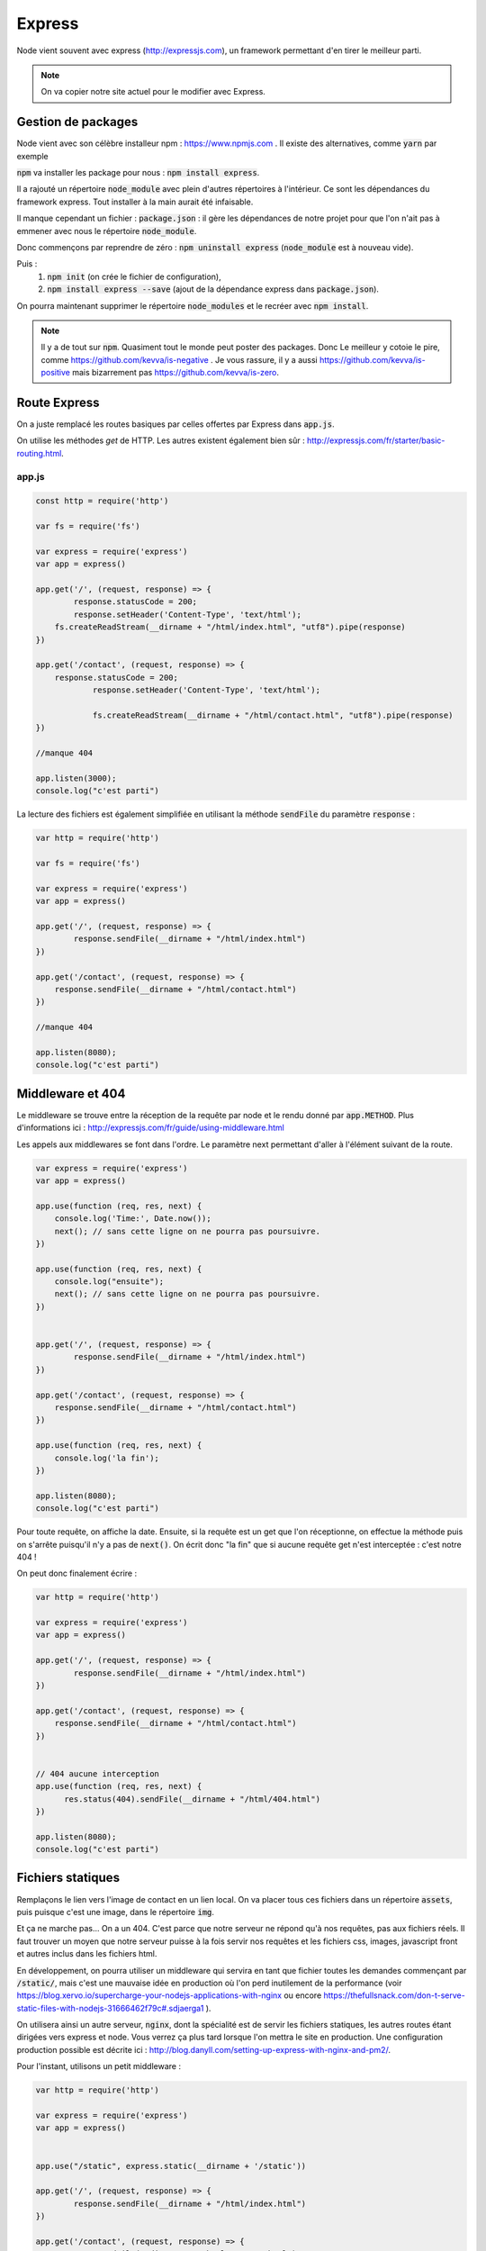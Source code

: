 *******
Express
*******

Node vient souvent avec express (http://expressjs.com), un framework permettant d'en tirer le meilleur parti.

.. note:: On va copier notre site actuel pour le modifier avec Express.

Gestion de packages
===================

Node vient avec son célèbre installeur npm : https://www.npmjs.com
. Il existe des alternatives, comme  :code:`yarn` par exemple
 
:code:`npm` va installer les package pour nous : :code:`npm install express`.

Il a rajouté un répertoire :code:`node_module` avec plein d'autres répertoires à l'intérieur. Ce sont les dépendances du framework express. Tout installer à la main aurait été infaisable. 

Il manque cependant un fichier : :code:`package.json` : il gère les dépendances de notre projet pour que l'on n'ait pas à emmener avec nous le répertoire :code:`node_module`.

Donc commençons par reprendre de zéro : :code:`npm uninstall express` (:code:`node_module` est à nouveau vide).

Puis : 
    #. :code:`npm init` (on crée le fichier de configuration),
    #. :code:`npm install express --save` (ajout de la dépendance express dans :code:`package.json`).
    

On pourra maintenant supprimer le répertoire :code:`node_modules` et le recréer avec :code:`npm install`.


.. note:: 
    Il y a de tout sur :code:`npm`. Quasiment tout le monde peut poster des packages. Donc Le meilleur y cotoie le pire, comme https://github.com/kevva/is-negative . Je vous rassure, il y a aussi https://github.com/kevva/is-positive mais bizarrement pas https://github.com/kevva/is-zero.
    
    

Route Express
=============

On a juste remplacé les routes basiques par celles offertes par Express dans :code:`app.js`.

On utilise les méthodes *get* de HTTP. Les autres existent également bien sûr : http://expressjs.com/fr/starter/basic-routing.html.


app.js
^^^^^^ 

.. code-block:: javascript 

    const http = require('http') 

    var fs = require('fs')

    var express = require('express')
    var app = express()

    app.get('/', (request, response) => {
	    response.statusCode = 200;
	    response.setHeader('Content-Type', 'text/html');
        fs.createReadStream(__dirname + "/html/index.html", "utf8").pipe(response)    
    })

    app.get('/contact', (request, response) => {
    	response.statusCode = 200;
		response.setHeader('Content-Type', 'text/html');
		
		fs.createReadStream(__dirname + "/html/contact.html", "utf8").pipe(response)    
    })

    //manque 404

    app.listen(3000);
    console.log("c'est parti")


La lecture des fichiers est également simplifiée en utilisant la méthode :code:`sendFile` du paramètre :code:`response` :


.. code-block:: javascript 


    var http = require('http') 

    var fs = require('fs')

    var express = require('express')
    var app = express()

    app.get('/', (request, response) => {
            response.sendFile(__dirname + "/html/index.html")
    })

    app.get('/contact', (request, response) => {
        response.sendFile(__dirname + "/html/contact.html")
    })

    //manque 404

    app.listen(8080);
    console.log("c'est parti")


Middleware et 404
=================

Le middleware se trouve entre la réception de la requête par node et le rendu donné par :code:`app.METHOD`. Plus d'informations ici : http://expressjs.com/fr/guide/using-middleware.html 

Les appels aux middlewares se font dans l'ordre. Le paramètre next permettant d'aller à l'élément suivant de la route.


.. code-block:: javascript 

    var express = require('express')
    var app = express()

    app.use(function (req, res, next) {
        console.log('Time:', Date.now());
        next(); // sans cette ligne on ne pourra pas poursuivre.
    })

    app.use(function (req, res, next) {
        console.log("ensuite");
        next(); // sans cette ligne on ne pourra pas poursuivre.
    })


    app.get('/', (request, response) => {
            response.sendFile(__dirname + "/html/index.html")
    })

    app.get('/contact', (request, response) => {
        response.sendFile(__dirname + "/html/contact.html")
    })

    app.use(function (req, res, next) {
        console.log('la fin');
    })

    app.listen(8080);
    console.log("c'est parti")


Pour toute requête, on affiche la date. Ensuite, si la requête est un get que l'on réceptionne, on effectue la méthode puis on s'arrête puisqu'il n'y a pas de :code:`next()`. On écrit donc "la fin" que si aucune requête get n'est interceptée : c'est notre 404 !

On peut donc finalement écrire : 

.. code-block:: javascript

    var http = require('http') 

    var express = require('express')
    var app = express()

    app.get('/', (request, response) => {
            response.sendFile(__dirname + "/html/index.html")
    })

    app.get('/contact', (request, response) => {
        response.sendFile(__dirname + "/html/contact.html")
    })


    // 404 aucune interception
    app.use(function (req, res, next) {
          res.status(404).sendFile(__dirname + "/html/404.html")
    })
 
    app.listen(8080);
    console.log("c'est parti")


Fichiers statiques
==================

Remplaçons le lien vers l'image de contact en un lien local. On va placer tous ces fichiers dans un répertoire :code:`assets`, puis puisque c'est une image, dans le répertoire :code:`img`.

Et ça ne marche pas... On a un 404. C'est parce que notre serveur ne répond qu'à nos requêtes, pas aux fichiers réels. Il faut trouver un moyen que notre serveur puisse à la fois servir nos requêtes et les fichiers css, images, javascript front et autres inclus dans les fichiers html.

En développement, on pourra utiliser un middleware qui servira en tant que fichier toutes les demandes commençant par :code:`/static/`, mais c'est une mauvaise idée en production où l'on perd inutilement de la performance (voir https://blog.xervo.io/supercharge-your-nodejs-applications-with-nginx ou encore https://thefullsnack.com/don-t-serve-static-files-with-nodejs-31666462f79c#.sdjaerga1 ). 


On utilisera ainsi un autre serveur, :code:`nginx`, dont la spécialité est de servir les fichiers statiques, les autres routes étant dirigées vers express et node. Vous verrez ça plus tard lorsque l'on mettra le site en production. Une configuration production possible est décrite ici : http://blog.danyll.com/setting-up-express-with-nginx-and-pm2/.

Pour l'instant, utilisons un petit middleware : 


.. code-block:: javascript

    var http = require('http') 

    var express = require('express')
    var app = express()


    app.use("/static", express.static(__dirname + '/static'))

    app.get('/', (request, response) => {
            response.sendFile(__dirname + "/html/index.html")
    })

    app.get('/contact', (request, response) => {
        response.sendFile(__dirname + "/html/contact.html")
    })


    // 404 aucune interception
    app.use(function (req, res, next) {
          res.status(404).sendFile(__dirname + "/html/404.html")
    })

    app.listen(8080);
    console.log("c'est parti");


Templates
=========

Générer des fichiers HTML spécifiques pour chaque requête. Pour cela on a du choix : http://expressjs.com/en/guide/using-template-engines.html et on utilisera http://ejs.co :

Il faut commencer par l'installer et le mettre en dépendance : :code:`npm install ejs --save` 

.. code-block:: javascript

    app.set('view engine', 'ejs')


Commençons par transformer nos fichiers HTML en templates :
    * Les templates se trouvent par défaut dans le répertoire :code:`views`.
    * On renomme nos fichiers .html en .ejs,
    * On utilise la méthode de rendu plutôt que de charger directement les fichiers : https://www.npmjs.com/package/ejs.

.. code-block:: javascript

    var http = require('http') 

    var express = require('express')
    var app = express()
	
	app.set('view engine', 'ejs')

    app.use("/static", express.static(__dirname + '/static'))

	app.get('/', (request, response) => {
	        response.render("index")
	})

	app.get('/contact', (request, response) => {
	    response.render("contact")
	})

    app.use(function (req, res, next) {
        res.status(404).render("404")
    })

    app.listen(3000);
    console.log("c'est parti")



Ajoutons maintenant un élément qui va être sur toutes les pages :
    * On crée une navbar toute simple, que l'on place dans un sous-répertoire de :code:`views`,  :code:`partials`,
    * On l'inclut dans nos templates en ajoutant dans notre fichier ejs la ligne :code:`<% include partials/navbar.ejs %>` Ici, cela pourra être la première ligne du body. 


navbar.ejs
^^^^^^^^^^ 

.. code-block:: html

	<style>
	    nav > ul {
	        font-size: .5em;
	        text-align: left;
	    }
		nav > ul > li {
			display: inline;
		
		}
	</style>

	<nav>
	  <ul>
	  	<li><a href="/">Maison</a></li>
	    <li><a href="/contact">contact</a></li>
	  </ul>
	</nav>

.. Passage de paramètres

.. =====================
 
.. .. todo:: cours prochain.
 

 